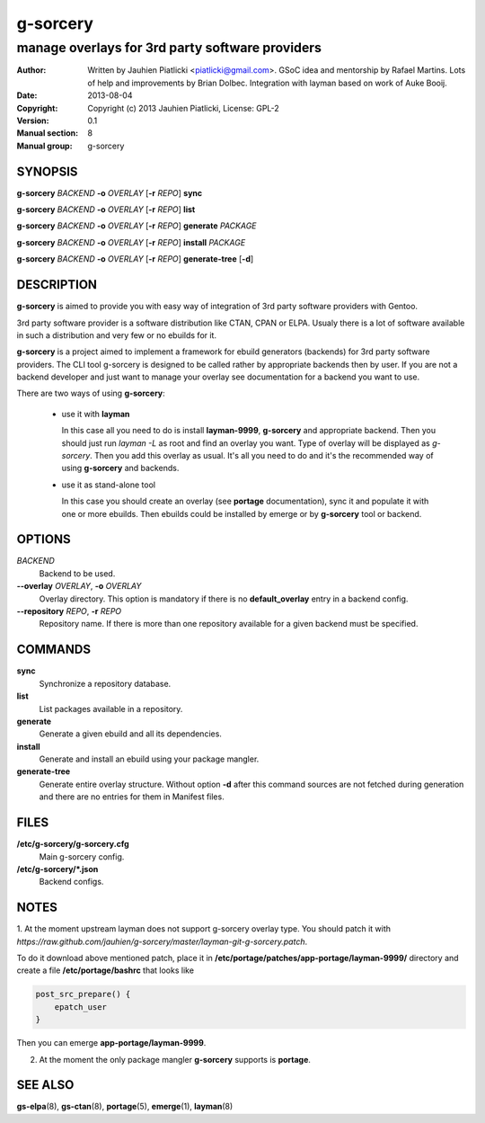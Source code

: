 =========
g-sorcery
=========

------------------------------------------------
manage overlays for 3rd party software providers
------------------------------------------------

:Author: Written by Jauhien Piatlicki <piatlicki@gmail.com>. GSoC idea
	 and mentorship by Rafael Martins. Lots of help and improvements
	 by Brian Dolbec. Integration with layman based on work of Auke Booij.
:Date:   2013-08-04
:Copyright: Copyright (c) 2013 Jauhien Piatlicki, License: GPL-2
:Version: 0.1
:Manual section: 8
:Manual group: g-sorcery


SYNOPSIS
========

**g-sorcery** *BACKEND* **-o** *OVERLAY* [**-r** *REPO*] **sync**

**g-sorcery** *BACKEND* **-o** *OVERLAY* [**-r** *REPO*] **list**

**g-sorcery** *BACKEND* **-o** *OVERLAY* [**-r** *REPO*] **generate** *PACKAGE*

**g-sorcery** *BACKEND* **-o** *OVERLAY* [**-r** *REPO*] **install**  *PACKAGE*

**g-sorcery** *BACKEND* **-o** *OVERLAY* [**-r** *REPO*] **generate-tree** [**-d**]

DESCRIPTION
===========

**g-sorcery** is aimed to provide you with easy way of integration of 3rd party software
providers with Gentoo.

3rd party software provider is a software distribution like CTAN, CPAN or ELPA.
Usualy there is a lot of software available in such a distribution and very few or no ebuilds
for it.

**g-sorcery** is a project aimed to implement a framework for ebuild generators (backends)
for 3rd party software providers. The CLI tool g-sorcery is designed to be called rather
by appropriate backends then by user. If you are not a backend developer and just want to
manage your overlay see documentation for a backend you want to use.

There are two ways of using **g-sorcery**:

    * use it with **layman**

      In this case all you need to do is install **layman-9999**, **g-sorcery**
      and appropriate backend. Then you should just run `layman -L` as
      root and find an overlay you want. Type of overlay will be
      displayed as *g-sorcery*. Then you add this overlay as
      usual. It's all you need to do and it's the recommended way of
      using **g-sorcery** and backends.
      
    * use it as stand-alone tool

      In this case you should create an overlay (see **portage** documentation), sync it and populate
      it with one or more ebuilds. Then ebuilds could be installed by emerge or by **g-sorcery** tool
      or backend.

OPTIONS
=======

*BACKEND*
    Backend to be used.

**--overlay** *OVERLAY*, **-o** *OVERLAY*
    Overlay directory. This option is mandatory if there is no
    **default_overlay** entry in a backend config.

**--repository** *REPO*, **-r** *REPO*
    Repository name. If there is more than one repository available
    for a given backend must be specified.

COMMANDS
========

**sync**
    Synchronize a repository database.

**list**
    List packages available in a repository.

**generate**
    Generate a given ebuild and all its dependencies.

**install**
    Generate and install an ebuild using your package mangler.

**generate-tree**
    Generate entire overlay structure. Without option **-d** after
    this command sources are not fetched during generation and there
    are no entries for them in Manifest files.

FILES
=====

**/etc/g-sorcery/g-sorcery.cfg**
    Main g-sorcery config.

**/etc/g-sorcery/\*.json**
    Backend configs.

NOTES
=====

1. At the moment upstream layman does not support g-sorcery overlay type.
You should patch it with `https://raw.github.com/jauhien/g-sorcery/master/layman-git-g-sorcery.patch`.

To do it download above mentioned patch, place it in
**/etc/portage/patches/app-portage/layman-9999/** directory and
create a file **/etc/portage/bashrc** that looks like

.. code-block::

   post_src_prepare() {
       epatch_user
   }

Then you can emerge **app-portage/layman-9999**.

2. At the moment the only package mangler **g-sorcery** supports is **portage**.

SEE ALSO
========

**gs-elpa**\(8), **gs-ctan**\(8), **portage**\(5), **emerge**\(1), **layman**\(8)
